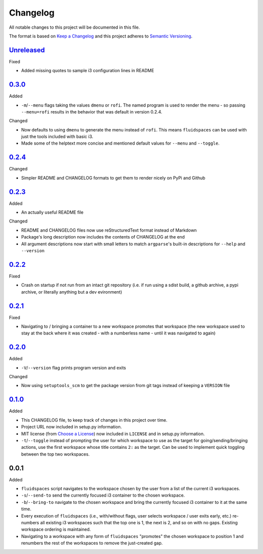 Changelog
=========
All notable changes to this project will be documented in this file.

The format is based on `Keep a Changelog`_ and this project adheres to `Semantic Versioning`_.

.. _Keep a Changelog: http://keepachangelog.com/
.. _Semantic Versioning: http://semver.org/spec/v2.0.0-rc.2.html


Unreleased_
-----------
Fixed

- Added missing quotes to sample i3 configuration lines in README


0.3.0_
-------------------
Added

- ``-m``/``--menu`` flags taking the values ``dmenu`` or ``rofi``.  The named program is used to render the menu - so passing ``--menu=rofi`` results in the behavior that was default in version 0.2.4.

Changed

- Now defaults to using ``dmenu`` to generate the menu instead of ``rofi``.  This means ``fluidspaces`` can be used with just the tools included with basic i3.
- Made some of the helptext more concise and mentioned default values for ``--menu`` and ``--toggle``.


0.2.4_
-------------------
Changed

- Simpler README and CHANGELOG formats to get them to render nicely on PyPi and Github


0.2.3_
-------------------
Added

- An actually useful README file

Changed

- README and CHANGELOG files now use reStructuredText format instead of Markdown
- Package's long description now includes the contents of CHANGELOG at the end
- All argument descriptions now start with small letters to match ``argparse``'s built-in descriptions for ``--help`` and ``--version``


0.2.2_
--------------------
Fixed

- Crash on startup if not run from an intact git repository (i.e. if run using a sdist build, a github archive, a pypi archive, or literally anything but a dev evironment)


0.2.1_
--------------------
Fixed

- Navigating to / bringing a container to a new workspace promotes that workspace (the new workspace used to stay at the back where it was created - with a numberless name - until it was navigated to again)


0.2.0_
--------------------
Added

- ``-V``/``--version`` flag prints program version and exits


Changed

- Now using ``setuptools_scm`` to get the package version from git tags instead of keeping a ``VERSION`` file


0.1.0_
--------------------
Added

- This CHANGELOG file, to keep track of changes in this project over time.
- Project URL now included in setup.py information.
- MIT license (from `Choose a License`_) now included in ``LICENSE`` and in setup.py information.
- ``-t``/``--toggle`` instead of prompting the user for which workspace to use as the target for going/sending/bringing actions, use the first workspace whose title contains ``2:`` as the target.  Can be used to implement quick toggling between the top two workspaces.

.. _Choose a License: https://choosealicense.com/licenses/mit/

0.0.1
--------------------
Added

- ``fluidspaces`` script navigates to the workspace chosen by the user from a list of the current i3 workspaces.
- ``-s``/``--send-to`` send the currently focused i3 container to the chosen workspace.
- ``-b``/``--bring-to`` navigate to the chosen workspace and bring the currently focused i3 container to it at the same time.
- Every execution of ``fluidspaces`` (i.e., with/without flags, user selects workspace / user exits early, etc.) re-numbers all existing i3 workspaces such that the top one is 1, the next is 2, and so on with no gaps.  Existing workspace ordering is maintained.
- Navigating to a workspace with any form of ``fluidspaces`` "promotes" the chosen workspace to position 1 and renumbers the rest of the workspaces to remove the just-created gap.


.. _0.1.0: https://github.com/mosbasik/fluidspaces/compare/0.0.1...0.1.0
.. _0.2.0: https://github.com/mosbasik/fluidspaces/compare/0.1.0...0.2.0
.. _0.2.1: https://github.com/mosbasik/fluidspaces/compare/0.2.0...0.2.1
.. _0.2.2: https://github.com/mosbasik/fluidspaces/compare/0.2.1...0.2.2
.. _0.2.3: https://github.com/mosbasik/fluidspaces/compare/0.2.2...0.2.3
.. _0.2.4: https://github.com/mosbasik/fluidspaces/compare/0.2.3...0.2.4
.. _0.3.0: https://github.com/mosbasik/fluidspaces/compare/0.2.4...0.3.0
.. _Unreleased: https://github.com/mosbasik/fluidspaces/compare/0.3.0...HEAD
